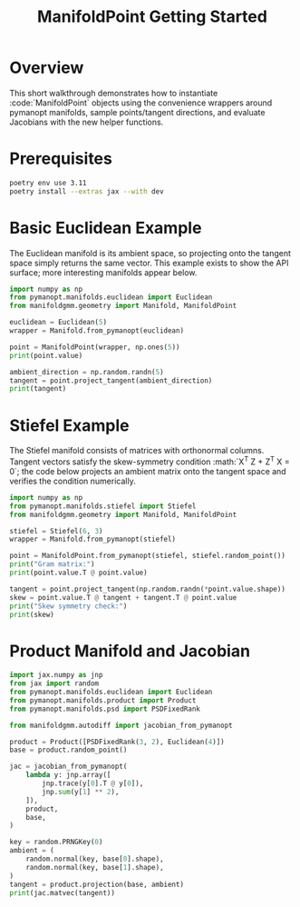 #+TITLE: ManifoldPoint Getting Started
#+OPTIONS: toc:nil num:nil

* Overview
This short walkthrough demonstrates how to instantiate :code:`ManifoldPoint`
objects using the convenience wrappers around pymanopt manifolds, sample
points/tangent directions, and evaluate Jacobians with the new helper
functions.

* Prerequisites
#+begin_src bash
poetry env use 3.11
poetry install --extras jax --with dev
#+end_src

* Basic Euclidean Example
The Euclidean manifold is its ambient space, so projecting onto the tangent
space simply returns the same vector. This example exists to show the API
surface; more interesting manifolds appear below.
#+begin_src python :results none
import numpy as np
from pymanopt.manifolds.euclidean import Euclidean
from manifoldgmm.geometry import Manifold, ManifoldPoint

euclidean = Euclidean(5)
wrapper = Manifold.from_pymanopt(euclidean)

point = ManifoldPoint(wrapper, np.ones(5))
print(point.value)

ambient_direction = np.random.randn(5)
tangent = point.project_tangent(ambient_direction)
print(tangent)
#+end_src

* Stiefel Example
The Stiefel manifold consists of matrices with orthonormal columns. Tangent
vectors satisfy the skew-symmetry condition :math:`X^T Z + Z^T X = 0`; the code
below projects an ambient matrix onto the tangent space and verifies the
condition numerically.
#+begin_src python :results none
import numpy as np
from pymanopt.manifolds.stiefel import Stiefel
from manifoldgmm.geometry import Manifold, ManifoldPoint

stiefel = Stiefel(6, 3)
wrapper = Manifold.from_pymanopt(stiefel)

point = ManifoldPoint.from_pymanopt(stiefel, stiefel.random_point())
print("Gram matrix:")
print(point.value.T @ point.value)

tangent = point.project_tangent(np.random.randn(*point.value.shape))
skew = point.value.T @ tangent + tangent.T @ point.value
print("Skew symmetry check:")
print(skew)
#+end_src

* Product Manifold and Jacobian
#+begin_src python :results none
import jax.numpy as jnp
from jax import random
from pymanopt.manifolds.euclidean import Euclidean
from pymanopt.manifolds.product import Product
from pymanopt.manifolds.psd import PSDFixedRank

from manifoldgmm.autodiff import jacobian_from_pymanopt

product = Product([PSDFixedRank(3, 2), Euclidean(4)])
base = product.random_point()

jac = jacobian_from_pymanopt(
    lambda y: jnp.array([
        jnp.trace(y[0].T @ y[0]),
        jnp.sum(y[1] ** 2),
    ]),
    product,
    base,
)

key = random.PRNGKey(0)
ambient = (
    random.normal(key, base[0].shape),
    random.normal(key, base[1].shape),
)
tangent = product.projection(base, ambient)
print(jac.matvec(tangent))
#+end_src
